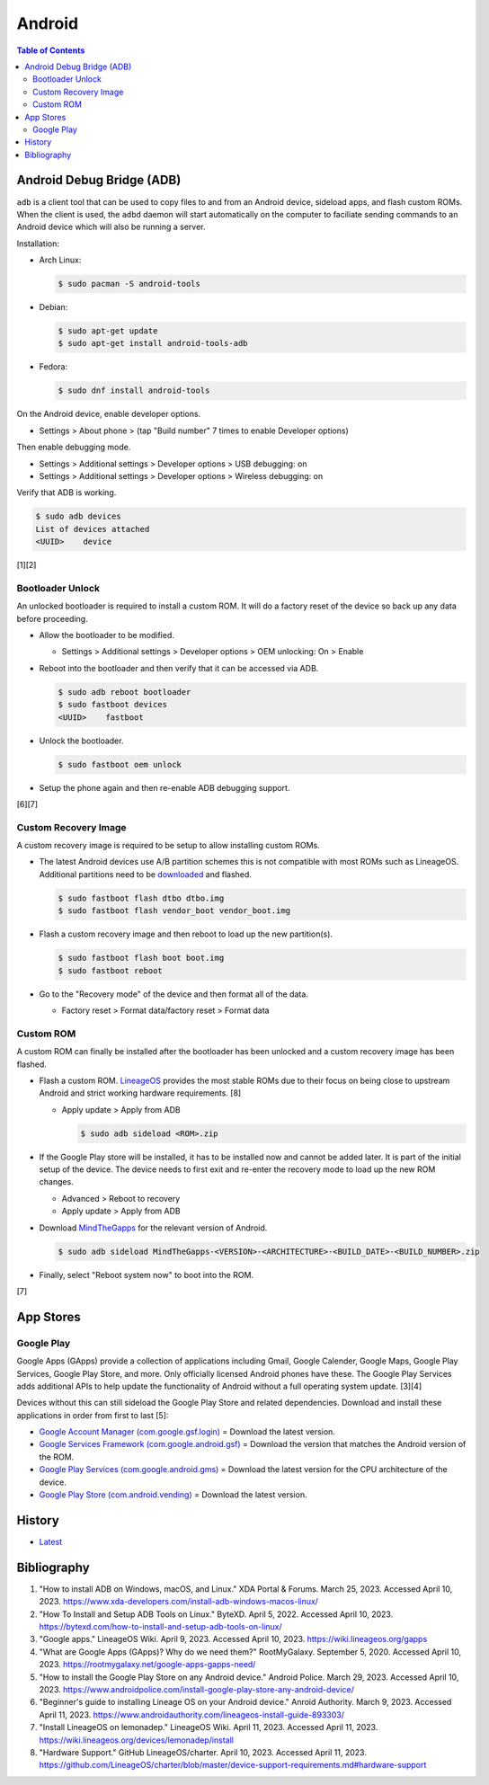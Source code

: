 Android
=======

.. contents:: Table of Contents

Android Debug Bridge (ADB)
--------------------------

``adb`` is a client tool that can be used to copy files to and from an Android device, sideload apps, and flash custom ROMs. When the client is used, the ``adbd`` daemon will start automatically on the computer to faciliate sending commands to an Android device which will also be running a server.

Installation:

-  Arch Linux:

   .. code-block:: sh

      $ sudo pacman -S android-tools

-  Debian:

   .. code-block:: sh

      $ sudo apt-get update
      $ sudo apt-get install android-tools-adb

-  Fedora:

   .. code-block:: sh

      $ sudo dnf install android-tools

On the Android device, enable developer options.

-  Settings > About phone > (tap "Build number" 7 times to enable Developer options)

Then enable debugging mode.

-  Settings > Additional settings > Developer options > USB debugging: on
-  Settings > Additional settings > Developer options > Wireless debugging: on

Verify that ADB is working.

.. code-block:: sh

   $ sudo adb devices
   List of devices attached
   <UUID>    device

[1][2]

Bootloader Unlock
~~~~~~~~~~~~~~~~~

An unlocked bootloader is required to install a custom ROM. It will do a factory reset of the device so back up any data before proceeding.

-  Allow the bootloader to be modified.

   -  Settings > Additional settings > Developer options > OEM unlocking: On > Enable

-  Reboot into the bootloader and then verify that it can be accessed via ADB.

   .. code-block:: sh

      $ sudo adb reboot bootloader
      $ sudo fastboot devices
      <UUID>    fastboot

-  Unlock the bootloader.

   .. code-block:: sh

      $ sudo fastboot oem unlock

-  Setup the phone again and then re-enable ADB debugging support.

[6][7]

Custom Recovery Image
~~~~~~~~~~~~~~~~~~~~~

A custom recovery image is required to be setup to allow installing custom ROMs.

-  The latest Android devices use A/B partition schemes this is not compatible with most ROMs such as LineageOS. Additional partitions need to be `downloaded <https://wiki.lineageos.org/devices/>`__ and flashed.

   .. code-block:: sh

      $ sudo fastboot flash dtbo dtbo.img
      $ sudo fastboot flash vendor_boot vendor_boot.img

-  Flash a custom recovery image and then reboot to load up the new partition(s).

   .. code-block:: sh

      $ sudo fastboot flash boot boot.img
      $ sudo fastboot reboot

-  Go to the "Recovery mode" of the device and then format all of the data.

   -  Factory reset > Format data/factory reset > Format data

Custom ROM
~~~~~~~~~~

A custom ROM can finally be installed after the bootloader has been unlocked and a custom recovery image has been flashed.

-  Flash a custom ROM. `LineageOS <https://wiki.lineageos.org/devices/>`__ provides the most stable ROMs due to their focus on being close to upstream Android and strict working hardware requirements. [8]

   -  Apply update > Apply from ADB

      .. code-block:: sh

         $ sudo adb sideload <ROM>.zip

-  If the Google Play store will be installed, it has to be installed now and cannot be added later. It is part of the initial setup of the device. The device needs to first exit and re-enter the recovery mode to load up the new ROM changes.

   -  Advanced > Reboot to recovery
   -  Apply update > Apply from ADB

-  Download `MindTheGapps <https://wiki.lineageos.org/gapps#downloads>`__ for the relevant version of Android.

   .. code-block:: sh

      $ sudo adb sideload MindTheGapps-<VERSION>-<ARCHITECTURE>-<BUILD_DATE>-<BUILD_NUMBER>.zip

-  Finally, select "Reboot system now" to boot into the ROM.

[7]

App Stores
----------

Google Play
~~~~~~~~~~~

Google Apps (GApps) provide a collection of applications including Gmail, Google Calender, Google Maps, Google Play Services, Google Play Store, and more. Only officially licensed Android phones have these. The Google Play Services adds additional APIs to help update the functionality of Android without a full operating system update. [3][4]

Devices without this can still sideload the Google Play Store and related dependencies. Download and install these applications in order from first to last [5]:

-  `Google Account Manager (com.google.gsf.login) <https://www.apkmirror.com/apk/google-inc/google-account-manager/google-account-manager-7-1-2-release/google-account-manager-7-1-2-android-apk-download/>`__ = Download the latest version.
-  `Google Services Framework (com.google.android.gsf) <https://www.apkmirror.com/apk/google-inc/google-services-framework/>`__ = Download the version that matches the Android version of the ROM.
-  `Google Play Services (com.google.android.gms) <https://www.apkmirror.com/apk/google-inc/google-play-services/>`__ = Download the latest version for the CPU architecture of the device.
-  `Google Play Store (com.android.vending) <https://www.apkmirror.com/apk/google-inc/google-play-store/variant-%7B%22arches_slug%22:%5B%22armeabi%22,%22armeabi-v7a%22,%22mips%22,%22mips64%22,%22x86%22,%22x86_64%22%5D,%22dpis_slug%22:%5B%22nodpi%22%5D%7D/>`__ = Download the latest version.

History
-------

-  `Latest <https://github.com/LukeShortCloud/rootpages/commits/main/src/unix_distributions/android.rst>`__

Bibliography
------------

1. "How to install ADB on Windows, macOS, and Linux." XDA Portal & Forums. March 25, 2023. Accessed April 10, 2023. https://www.xda-developers.com/install-adb-windows-macos-linux/
2. "How To Install and Setup ADB Tools on Linux." ByteXD. April 5, 2022. Accessed April 10, 2023. https://bytexd.com/how-to-install-and-setup-adb-tools-on-linux/
3. "Google apps." LineageOS Wiki. April 9, 2023. Accessed April 10, 2023. https://wiki.lineageos.org/gapps
4. "What are Google Apps (GApps)? Why do we need them?" RootMyGalaxy. September 5, 2020. Accessed April 10, 2023. https://rootmygalaxy.net/google-apps-gapps-need/
5. "How to install the Google Play Store on any Android device." Android Police. March 29, 2023. Accessed April 10, 2023. https://www.androidpolice.com/install-google-play-store-any-android-device/
6. "Beginner's guide to installing Lineage OS on your Android device." Anroid Authority. March 9, 2023. Accessed April 11, 2023. https://www.androidauthority.com/lineageos-install-guide-893303/
7. "Install LineageOS on lemonadep." LineageOS Wiki. April 11, 2023. Accessed April 11, 2023. https://wiki.lineageos.org/devices/lemonadep/install
8. "Hardware Support." GitHub LineageOS/charter. April 10, 2023. Accessed April 11, 2023. https://github.com/LineageOS/charter/blob/master/device-support-requirements.md#hardware-support

